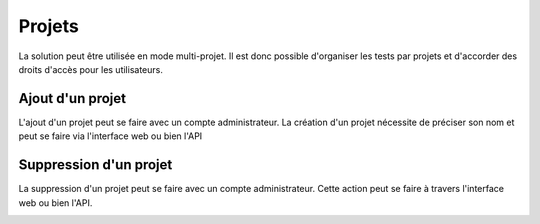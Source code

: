 Projets
=======

La solution peut être utilisée en mode multi-projet. Il est donc possible d'organiser les tests par projets et d'accorder des droits d'accès pour les 
utilisateurs.

.. notes:: Le projet `Common` existe par défaut, il est accessible par l'ensemble des utilisateurs et ne peux pas être supprimé.

Ajout d'un projet
-----------------

L'ajout d'un projet peut se faire avec un compte administrateur. 
La création d'un projet nécessite de préciser son nom et peut se faire via l'interface web ou bien l'API

.. image:: /_static/images/testlibrary/webinterface/add_project.png

Suppression d'un projet
----------------------

La suppression d'un projet peut se faire avec un compte administrateur.
Cette action peut se faire à travers l'interface web ou bien l'API.

.. image:: /_static/images/testlibrary/webinterface/delete_project.png

.. notes: Si le projet est associé à un utilisateur, la suppression n'est pas autorisée.